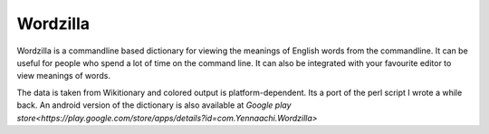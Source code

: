 Wordzilla
=========

Wordzilla is a commandline based dictionary for viewing the meanings
of English words from the commandline. It can be useful for people who spend
a lot of time on the command line. It can also be integrated with your favourite
editor to view meanings of words.

The data is taken from Wikitionary and colored output is platform-dependent. Its
a port of the perl script I wrote a while back. An android version of the dictionary
is also available at `Google play store<https://play.google.com/store/apps/details?id=com.Yennaachi.Wordzilla>`
